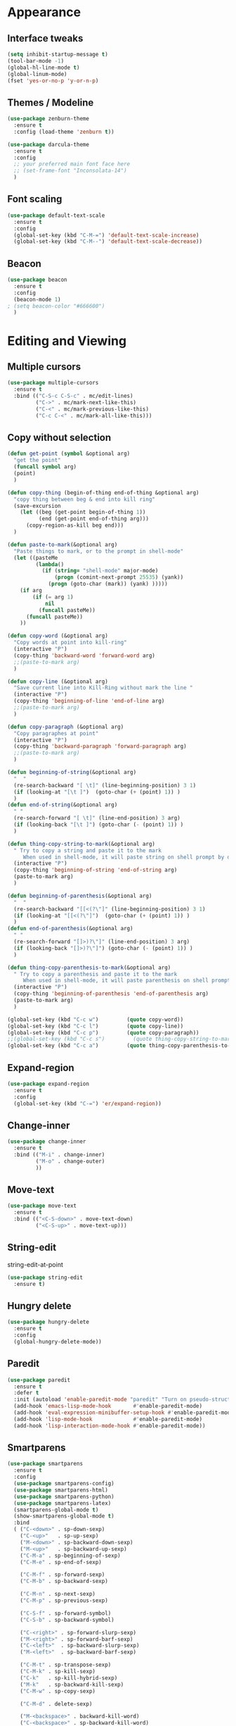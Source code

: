 #+STARTUP: overview

* Appearance
** Interface tweaks
#+BEGIN_SRC emacs-lisp
  (setq inhibit-startup-message t)
  (tool-bar-mode -1)
  (global-hl-line-mode t)
  (global-linum-mode)
  (fset 'yes-or-no-p 'y-or-n-p)
#+END_SRC

#+RESULTS:
: y-or-n-p

** Themes / Modeline
#+BEGIN_SRC emacs-lisp
  (use-package zenburn-theme
    :ensure t
    :config (load-theme 'zenburn t))

  (use-package darcula-theme
    :ensure t
    :config
    ;; your preferred main font face here
    ;; (set-frame-font "Inconsolata-14")
    )
#+END_SRC

#+RESULTS:

** Font scaling
#+BEGIN_SRC emacs-lisp
  (use-package default-text-scale
    :ensure t
    :config
    (global-set-key (kbd "C-M-=") 'default-text-scale-increase)
    (global-set-key (kbd "C-M--") 'default-text-scale-decrease))
#+END_SRC

#+RESULTS:
: t

** Beacon
#+BEGIN_SRC emacs-lisp
  (use-package beacon
    :ensure t
    :config
    (beacon-mode 1)
  ; (setq beacon-color "#666600")
    )
#+END_SRC

#+RESULTS:
: t

* Editing and Viewing
** Multiple cursors
#+BEGIN_SRC emacs-lisp
  (use-package multiple-cursors
    :ensure t
    :bind (("C-S-c C-S-c" . mc/edit-lines)
           ("C->" . mc/mark-next-like-this)
           ("C-<" . mc/mark-previous-like-this)
           ("C-c C-<" . mc/mark-all-like-this)))

#+END_SRC

#+RESULTS:
: mc/mark-all-like-this

** Copy without selection
#+BEGIN_SRC emacs-lisp
  (defun get-point (symbol &optional arg)
    "get the point"
    (funcall symbol arg)
    (point)
    )

  (defun copy-thing (begin-of-thing end-of-thing &optional arg)
    "copy thing between beg & end into kill ring"
    (save-excursion
      (let ((beg (get-point begin-of-thing 1))
            (end (get-point end-of-thing arg)))
        (copy-region-as-kill beg end)))
    )

  (defun paste-to-mark(&optional arg)
    "Paste things to mark, or to the prompt in shell-mode"
    (let ((pasteMe 
           (lambda()
             (if (string= "shell-mode" major-mode)
                 (progn (comint-next-prompt 25535) (yank))
               (progn (goto-char (mark)) (yank) )))))
      (if arg
          (if (= arg 1)
              nil
            (funcall pasteMe))
        (funcall pasteMe))
      ))

  (defun copy-word (&optional arg)
    "Copy words at point into kill-ring"
    (interactive "P")
    (copy-thing 'backward-word 'forward-word arg)
    ;;(paste-to-mark arg)
    )

  (defun copy-line (&optional arg)
    "Save current line into Kill-Ring without mark the line "
    (interactive "P")
    (copy-thing 'beginning-of-line 'end-of-line arg)
    ;;(paste-to-mark arg)
    )

  (defun copy-paragraph (&optional arg)
    "Copy paragraphes at point"
    (interactive "P")
    (copy-thing 'backward-paragraph 'forward-paragraph arg)
    ;;(paste-to-mark arg)
    )

  (defun beginning-of-string(&optional arg)
    "  "
    (re-search-backward "[ \t]" (line-beginning-position) 3 1)
    (if (looking-at "[\t ]")  (goto-char (+ (point) 1)) )
    )
  (defun end-of-string(&optional arg)
    " "
    (re-search-forward "[ \t]" (line-end-position) 3 arg)
    (if (looking-back "[\t ]") (goto-char (- (point) 1)) )
    )

  (defun thing-copy-string-to-mark(&optional arg)
    " Try to copy a string and paste it to the mark
       When used in shell-mode, it will paste string on shell prompt by default "
    (interactive "P")
    (copy-thing 'beginning-of-string 'end-of-string arg)
    (paste-to-mark arg)
    )

  (defun beginning-of-parenthesis(&optional arg)
    "  "
    (re-search-backward "[[<(?\"]" (line-beginning-position) 3 1)
    (if (looking-at "[[<(?\"]")  (goto-char (+ (point) 1)) )
    )
  (defun end-of-parenthesis(&optional arg)
    " "
    (re-search-forward "[]>)?\"]" (line-end-position) 3 arg)
    (if (looking-back "[]>)?\"]") (goto-char (- (point) 1)) )
    )

  (defun thing-copy-parenthesis-to-mark(&optional arg)
    " Try to copy a parenthesis and paste it to the mark
       When used in shell-mode, it will paste parenthesis on shell prompt by default "
    (interactive "P")
    (copy-thing 'beginning-of-parenthesis 'end-of-parenthesis arg)
    (paste-to-mark arg)
    )

  (global-set-key (kbd "C-c w")         (quote copy-word))
  (global-set-key (kbd "C-c l")         (quote copy-line))
  (global-set-key (kbd "C-c p")         (quote copy-paragraph))
  ;;(global-set-key (kbd "C-c s")         (quote thing-copy-string-to-mark))
  (global-set-key (kbd "C-c a")         (quote thing-copy-parenthesis-to-mark))
#+END_SRC

#+RESULTS:
: thing-copy-parenthesis-to-mark

** Expand-region
#+BEGIN_SRC emacs-lisp
  (use-package expand-region
    :ensure t
    :config 
    (global-set-key (kbd "C-=") 'er/expand-region))
#+END_SRC

#+RESULTS:
: t

** Change-inner
#+BEGIN_SRC emacs-lisp
  (use-package change-inner
    :ensure t
    :bind (("M-i" . change-inner)
           ("M-o" . change-outer)
           ))
#+END_SRC

#+RESULTS:
: change-outer

** Move-text
#+BEGIN_SRC emacs-lisp
  (use-package move-text
    :ensure t
    :bind (("<C-S-down>" . move-text-down)
           ("<C-S-up>" . move-text-up)))
#+END_SRC

#+RESULTS:
: move-text-up

** String-edit
string-edit-at-point
#+BEGIN_SRC emacs-lisp
  (use-package string-edit
    :ensure t)
#+END_SRC

#+RESULTS:

** Hungry delete
#+BEGIN_SRC emacs-lisp
  (use-package hungry-delete
    :ensure t
    :config
    (global-hungry-delete-mode))
#+END_SRC

#+RESULTS:
: t

** Paredit
#+BEGIN_SRC emacs-lisp
  (use-package paredit
    :ensure t
    :defer t
    :init (autoload 'enable-paredit-mode "paredit" "Turn on pseudo-structural editing of Lisp code." t)
    (add-hook 'emacs-lisp-mode-hook       #'enable-paredit-mode)
    (add-hook 'eval-expression-minibuffer-setup-hook #'enable-paredit-mode)
    (add-hook 'lisp-mode-hook             #'enable-paredit-mode)
    (add-hook 'lisp-interaction-mode-hook #'enable-paredit-mode))
#+END_SRC

#+RESULTS:
| enable-paredit-mode |

** Smartparens
#+BEGIN_SRC emacs-lisp
  (use-package smartparens
    :ensure t
    :config
    (use-package smartparens-config)
    (use-package smartparens-html)
    (use-package smartparens-python)
    (use-package smartparens-latex)
    (smartparens-global-mode t)
    (show-smartparens-global-mode t)
    :bind
    ( ("C-<down>" . sp-down-sexp)
      ("C-<up>"   . sp-up-sexp)
      ("M-<down>" . sp-backward-down-sexp)
      ("M-<up>"   . sp-backward-up-sexp)
      ("C-M-a" . sp-beginning-of-sexp)
      ("C-M-e" . sp-end-of-sexp)

      ("C-M-f" . sp-forward-sexp)
      ("C-M-b" . sp-backward-sexp)

      ("C-M-n" . sp-next-sexp)
      ("C-M-p" . sp-previous-sexp)

      ("C-S-f" . sp-forward-symbol)
      ("C-S-b" . sp-backward-symbol)

      ("C-<right>" . sp-forward-slurp-sexp)
      ("M-<right>" . sp-forward-barf-sexp)
      ("C-<left>"  . sp-backward-slurp-sexp)
      ("M-<left>"  . sp-backward-barf-sexp)

      ("C-M-t" . sp-transpose-sexp)
      ("C-M-k" . sp-kill-sexp)
      ("C-k"   . sp-kill-hybrid-sexp)
      ("M-k"   . sp-backward-kill-sexp)
      ("C-M-w" . sp-copy-sexp)

      ("C-M-d" . delete-sexp)

      ("M-<backspace>" . backward-kill-word)
      ("C-<backspace>" . sp-backward-kill-word)
      ([remap sp-backward-kill-word] . backward-kill-word)

      ("M-[" . sp-backward-unwrap-sexp)
      ("M-]" . sp-unwrap-sexp)

      ("C-x C-t" . sp-transpose-hybrid-sexp)

      ("C-c ("  . wrap-with-parens)
      ("C-c ["  . wrap-with-brackets)
      ("C-c {"  . wrap-with-braces)
      ("C-c '"  . wrap-with-single-quotes)
      ("C-c \"" . wrap-with-double-quotes)
      ("C-c _"  . wrap-with-underscores)
      ("C-c `"  . wrap-with-back-quotes)
      ))
#+END_SRC

#+RESULTS:
: wrap-with-back-quotes

** Undo tree
#+BEGIN_SRC emacs-lisp
  (use-package undo-tree
    :ensure t
    :init
    (global-undo-tree-mode))
#+END_SRC

#+RESULTS:

** IEdit and narrow / Widen dwim
#+BEGIN_SRC emacs-lisp
  ; mark and edit all copies of the marked region simultaniously. 
  (use-package iedit
    :ensure t)

  ; if you're windened, narrow to the region, if you're narrowed, widen
  ; bound to C-x n
  (defun narrow-or-widen-dwim (p)
    "If the buffer is narrowed, it widens. Otherwise, it narrows intelligently.
  Intelligently means: region, org-src-block, org-subtree, or defun,
  whichever applies first.
  Narrowing to org-src-block actually calls `org-edit-src-code'.

  With prefix P, don't widen, just narrow even if buffer is already
  narrowed."
    (interactive "P")
    (declare (interactive-only))
    (cond ((and (buffer-narrowed-p) (not p)) (widen))
          ((region-active-p)
           (narrow-to-region (region-beginning) (region-end)))
          ((derived-mode-p 'org-mode)
           ;; `org-edit-src-code' is not a real narrowing command.
           ;; Remove this first conditional if you don't want it.
           (cond ((ignore-errors (org-edit-src-code))
                  (delete-other-windows))
                 ((org-at-block-p)
                  (org-narrow-to-block))
                 (t (org-narrow-to-subtree))))
          (t (narrow-to-defun))))

  ;; (define-key endless/toggle-map "n" #'narrow-or-widen-dwim)
  ;; This line actually replaces Emacs' entire narrowing keymap, that's
  ;; how much I like this command. Only copy it if that's what you want.
  (define-key ctl-x-map "n" #'narrow-or-widen-dwim)
#+END_SRC

#+RESULTS:
: narrow-or-widen-dwim

** Origami folding
#+BEGIN_SRC emacs-lisp
  (use-package origami
    :ensure t)
#+END_SRC

#+RESULTS:

* Movement and Navigation
** Move more quickly
#+BEGIN_SRC emacs-lisp
  (global-set-key (kbd "C-S-n") (lambda () (interactive) (ignore-errors (next-line 5))))
  (global-set-key (kbd "C-S-p") (lambda () (interactive)  (ignore-errors (previous-line 5))))
  (global-set-key (kbd "C-S-f") (lambda () (interactive)  (ignore-errors (forward-char 5))))
  (global-set-key (kbd "C-S-b") (lambda () (interactive)  (ignore-errors (backward-char 5))))
#+END_SRC

#+RESULTS:
| lambda | nil | (interactive) | (ignore-errors (backward-char 5)) |

** Mwim
Move Where I mean
#+BEGIN_SRC emacs-lisp
  (use-package mwim
    :ensure t
    :defer nil
    :init
    (global-set-key (kbd "C-a") 'mwim-beginning-of-line-or-code)
    (global-set-key (kbd "C-e") 'mwim-end-of-line-or-code))
#+END_SRC

#+RESULTS:
: mwim-end-of-line-or-code

** Avy
#+BEGIN_SRC emacs-lisp
  (use-package avy
    :ensure t
    :bind ("M-s" . avy-goto-word-1)) ;; changed from char as per jcs
#+END_SRC

#+RESULTS:
: avy-goto-word-1

** Keychord / Jump-char
#+BEGIN_SRC emacs-lisp
  (use-package key-chord
    :ensure t
    :defer nil
    :config (key-chord-mode 1))

  (use-package jump-char
    :ensure t
    :after (key-chord)
    :commands (jump-char-forward jump-char-backward)
    :init
    ;; (key-chord-define-global "fk" 'jump-char-forward)
    ;; (key-chord-define-global "fj" 'jump-char-backward)
    (global-set-key (kbd "M-m") 'jump-char-forward)
    (global-set-key (kbd "M-M") 'jump-char-backward))
#+END_SRC

#+RESULTS:
: jump-char-backward

** Swiper / Ivy / Counsel
#+BEGIN_SRC emacs-lisp
  (use-package counsel
    :ensure t
    :bind
    (("M-y" . counsel-yank-pop)
     :map ivy-minibuffer-map
     ("M-y" . ivy-next-line)))

  (use-package ivy
    :ensure t
    :diminish (ivy-mode)
    :bind (("C-x b" . ivy-switch-buffer))
    :config
    (ivy-mode 1)
    (setq ivy-use-virtual-buffers t)
    (setq ivy-count-format "%d/%d ")
    (setq ivy-display-style 'fancy))

  (use-package swiper
    :ensure t
    :bind (("C-s" . swiper)
           ("C-r" . swiper)
           ("C-c C-r" . ivy-resume)
           ("M-x" . counsel-M-x)
           ("C-x C-f" . counsel-find-file))
    :config
    (progn
      (ivy-mode 1)
      (setq ivy-use-virtual-buffers t)
      (setq ivy-display-style 'fancy)
      (define-key read-expression-map (kbd "C-r") 'counsel-expression-history)
      ))
#+END_SRC

#+RESULTS:
: counsel-find-file

** Visual-regexp and visual-regexp-steroids
#+BEGIN_SRC emacs-lisp
  (use-package visual-regexp
    :ensure t
    :defer nil)

  (use-package visual-regexp-steroids
    :ensure t
    :defer nil
    :config (define-key global-map (kbd "C-c r") 'vr/replace)
    (define-key global-map (kbd "C-c q") 'vr/query-replace)
    (define-key global-map (kbd "C-c m") 'vr/mc-mark)
    (define-key esc-map (kbd "C-r") 'vr/isearch-backward)
    (define-key esc-map (kbd "C-s") 'vr/isearch-forward))
#+END_SRC

#+RESULTS:
: t

** Smart-forward
#+BEGIN_SRC emacs-lisp
  (use-package smart-forward
    :ensure t
    :bind (("M-<up>" . smart-up)
           ("M-<down>" . smart-down)
           ("M-<left>" . smart-backward)
           ("M-<right>" . smart-forward)
           ))
#+END_SRC

#+RESULTS:
: smart-forward

** Ido-imenu-push-mark
#+BEGIN_SRC emacs-lisp
  (defun ido-imenu ()
    "Update the imenu index and then use ido to select a symbol to navigate to.
  Symbols matching the text at point are put first in the completion list."
    (interactive)
    (imenu--make-index-alist)
    (let ((name-and-pos '())
          (symbol-names '()))
      (flet ((addsymbols (symbol-list)
                         (when (listp symbol-list)
                           (dolist (symbol symbol-list)
                             (let ((name nil) (position nil))
                               (cond
                                ((and (listp symbol) (imenu--subalist-p symbol))
                                 (addsymbols symbol))

                                ((listp symbol)
                                 (setq name (car symbol))
                                 (setq position (cdr symbol)))

                                ((stringp symbol)
                                 (setq name symbol)
                                 (setq position (get-text-property 1 'org-imenu-marker symbol))))

                               (unless (or (null position) (null name))
                                 (add-to-list 'symbol-names name)
                                 (add-to-list 'name-and-pos (cons name position))))))))
        (addsymbols imenu--index-alist))
      ;; If there are matching symbols at point, put them at the beginning of `symbol-names'.
      (let ((symbol-at-point (thing-at-point 'symbol)))
        (when symbol-at-point
          (let* ((regexp (concat (regexp-quote symbol-at-point) "$"))
                 (matching-symbols (delq nil (mapcar (lambda (symbol)
                                                       (if (string-match regexp symbol) symbol))
                                                     symbol-names))))
            (when matching-symbols
              (sort matching-symbols (lambda (a b) (> (length a) (length b))))
              (mapc (lambda (symbol) (setq symbol-names (cons symbol (delete symbol symbol-names))))
                    matching-symbols)))))
      (let* ((selected-symbol (ido-completing-read "Symbol? " symbol-names))
             (position (cdr (assoc selected-symbol name-and-pos))))
        (goto-char position))))

  ;; Push mark when using ido-imenu

  (defvar push-mark-before-goto-char nil)

  (defadvice goto-char (before push-mark-first activate)
    (when push-mark-before-goto-char
      (push-mark)))

  (defun ido-imenu-push-mark ()
    (interactive)
    (let ((push-mark-before-goto-char t))
      (ido-imenu)))

  (global-set-key (kbd "C-x C-i") 'ido-imenu-push-mark)
#+END_SRC

#+RESULTS:
: ido-imenu-push-mark

** Dumb jump
#+BEGIN_SRC emacs-lisp
  (use-package dumb-jump
    :bind (("M-g o" . dumb-jump-go-other-window)
           ("M-g j" . dumb-jump-go)
           ("M-g x" . dumb-jump-go-prefer-external)
           ("M-g z" . dumb-jump-go-prefer-external-other-window))
    :config 
    ;; (setq dumb-jump-selector 'ivy) ;; (setq dumb-jump-selector 'helm)
    :init
    (dumb-jump-mode)
    :ensure
    )
#+END_SRC

#+RESULTS:
: dumb-jump-go-prefer-external-other-window

** Back button
#+BEGIN_SRC emacs-lisp
  (use-package back-button
    :ensure t
    :config (back-button-mode 1)
    )
#+END_SRC

#+RESULTS:
: t

** Ace windows
#+BEGIN_SRC emacs-lisp
  (use-package ace-window
    :ensure t
    :init
    (progn
      (setq aw-scope 'frame)
      (global-set-key (kbd "C-x O") 'other-frame)
      (global-set-key [remap other-window] 'ace-window)
      (custom-set-faces
       '(aw-leading-char-face
         ((t (:inherit ace-jump-face-foreground :height 3.0))))) 
      ))
#+END_SRC

#+RESULTS:

** Framemove
#+BEGIN_SRC emacs-lisp
  (use-package framemove
    :ensure t
    :config
    (framemove-default-keybindings)
    )
#+END_SRC

#+RESULTS:
: t

** IBuffer
#+BEGIN_SRC emacs-lisp
  (global-set-key (kbd "C-x C-b") 'ibuffer)
  (setq ibuffer-saved-filter-groups
        (quote (("default"
                 ("dired" (mode . dired-mode))
                 ("org" (name . "^.*org$"))
                 
                 ("web" (or (mode . web-mode) (mode . js2-mode)))
                 ("shell" (or (mode . eshell-mode) (mode . shell-mode)))
                 ("programming" (or
                                 (mode . python-mode)
                                 (mode . c++-mode)))
                 ("emacs" (or
                           (name . "^\\*scratch\\*$")
                           (name . "^\\*Messages\\*$")))
                 ))))
  (add-hook 'ibuffer-mode-hook
            (lambda ()
              (ibuffer-auto-mode 1)
              (ibuffer-switch-to-saved-filter-groups "default")))

  ;; don't show these
                                          ;(add-to-list 'ibuffer-never-show-predicates "zowie")
  ;; Don't show filter groups if there are no buffers in that group
  (setq ibuffer-show-empty-filter-groups nil)

  ;; Don't ask for confirmation to delete marked buffers
  (setq ibuffer-expert t)

#+END_SRC

#+RESULTS:
: t

** Projectile
#+BEGIN_SRC emacs-lisp
  (use-package projectile
    :ensure t
    :config
    (projectile-global-mode)
    (setq projectile-completion-system 'ivy))

  (use-package counsel-projectile
    :ensure t
    :config
  ;(counsel-projectile-on)
    )
#+END_SRC

#+RESULTS:

** Treemacs
#+BEGIN_SRC emacs-lisp
  (use-package treemacs
    :ensure t
    :defer t
    :config
    (progn
      (setq treemacs-follow-after-init          t
            treemacs-width                      35
            treemacs-indentation                2
            treemacs-git-integration            t
            treemacs-collapse-dirs              3
            treemacs-silent-refresh             nil
            treemacs-change-root-without-asking nil
            treemacs-sorting                    'alphabetic-desc
            treemacs-show-hidden-files          t
            treemacs-never-persist              nil
            treemacs-is-never-other-window      nil
            treemacs-goto-tag-strategy          'refetch-index)
      (treemacs-follow-mode t)
      (treemacs-filewatch-mode t))
    :bind
    (:map global-map
          ([f8]        . treemacs-toggle)
          ([f9]        . treemacs-projectile-toggle)
          ("<C-M-tab>" . treemacs-toggle)
          ("M-0"       . treemacs-select-window)
          ("C-c 1"     . treemacs-delete-other-windows)
          ))
  (use-package treemacs-projectile
    :defer t
    :ensure t
    :config
    (setq treemacs-header-function #'treemacs-projectile-create-header)
    )
#+END_SRC

#+RESULTS:
* Shortcuts
** Recent files
#+BEGIN_SRC emacs-lisp
  (recentf-mode 1)
  (setq recentf-max-menu-items 25)
  (global-set-key "\C-x\ \C-r" 'recentf-open-files)
#+END_SRC

#+RESULTS:
: recentf-open-files

** Personal keymap
#+BEGIN_SRC emacs-lisp
  ;; unset C- and M- digit keys
  (dotimes (n 10)
    (global-unset-key (kbd (format "C-%d" n)))
    (global-unset-key (kbd (format "M-%d" n)))
    )

  (defun org-agenda-show-agenda-and-todo (&optional arg)
    (interactive "P")
    (org-agenda arg "c")
    (org-agenda-fortnight-view))

  (defun z/swap-windows ()
    ""
    (interactive)
    (ace-swap-window)
    (aw-flip-window)
    )

  ;; set up my own map
  (define-prefix-command 'z-map)
  (global-set-key (kbd "C-1") 'z-map)

  (define-key z-map (kbd "1") 'org-global-cycle)
  (define-key z-map (kbd "a") 'org-agenda-show-agenda-and-todo)
  (define-key z-map (kbd "g") 'counsel-ag)

  (define-key z-map (kbd "s") 'flyspell-correct-word-before-point)
  (define-key z-map (kbd "i") (lambda () (interactive) (find-file "~/org/i.org")))
  (define-key z-map (kbd "f") 'origami-toggle-node)
  (define-key z-map (kbd "w") 'z/swap-windows)

  (global-set-key (kbd "\e\ei")
                  (lambda () (interactive) (find-file "~/org/i.org")))

  (global-set-key (kbd "\e\el")
                  (lambda () (interactive) (find-file "~/org/links.org")))

  (global-set-key (kbd "\e\ec")
                  (lambda () (interactive) (find-file "~/.emacs.d/myinit.org")))
#+END_SRC

#+RESULTS:
| lambda | nil | (interactive) | (find-file ~/.emacs.d/myinit.org) |

* Code completion and Templates
** Autocomplete
#+BEGIN_SRC emacs-lisp
  (use-package auto-complete
    :ensure t
    :init
    (progn
      ;; (ac-config-default)
      (global-auto-complete-mode t)
      ))
#+END_SRC

#+RESULTS:

** Yasnippet
#+BEGIN_SRC emacs-lisp
  (use-package yasnippet
    :ensure t
    :init
    (yas-global-mode 1))
#+END_SRC

#+RESULTS:

* Programming
** Flycheck
#+BEGIN_SRC emacs-lisp
  (use-package flycheck
    :ensure t
    :init
    (global-flycheck-mode t))
#+END_SRC

#+RESULTS:

** Emmet mode
#+BEGIN_SRC emacs-lisp
  (use-package emmet-mode
    :ensure t
    :config
    ;; (add-hook 'sgml-mode-hook 'emmet-mode) ;; Auto-start on any markup modes
    ;; (add-hook 'web-mode-hook 'emmet-mode) ;; Auto-start on any markup modes
    ;; (add-hook 'css-mode-hook  'emmet-mode) ;; enable Emmet's css abbreviation.
    )
#+END_SRC

#+RESULTS:

** Javascript
#+BEGIN_SRC emacs-lisp
  (use-package js2-mode
    :ensure t
    ;; :ensure ac-js2
    :init
    (progn
      (add-hook 'js-mode-hook 'js2-minor-mode)
      ;; (add-hook 'js2-mode-hook 'ac-js2-mode)
      ))

  (use-package js2-refactor
    :ensure t
    :config 
    (progn
      (js2r-add-keybindings-with-prefix "C-c C-m")
      ;; eg. extract function with `C-c C-m ef`.
      (add-hook 'js2-mode-hook #'js2-refactor-mode)))

  (use-package tern
    :ensure tern
    :ensure tern-auto-complete
    :config
    (progn
      (add-hook 'js-mode-hook (lambda () (tern-mode t)))
      (add-hook 'js2-mode-hook (lambda () (tern-mode t)))
      (add-to-list 'auto-mode-alist '("\\.js\\'" . js2-mode))
      (tern-ac-setup)
      (setenv "PATH" (concat (getenv "PATH") ":/Users/g.mileastrap/.nvm/versions/node/v10.18.0/bin"))
      (setq exec-path (append exec-path '("/Users/g.mileastrap/.nvm/versions/node/v10.18.0/bin")))
      ))

  ;;(use-package jade
  ;;:ensure t
  ;;)

  (use-package nodejs-repl
    :ensure t
    :init (add-hook 'js-mode-hook
            (lambda ()
              (define-key js-mode-map (kbd "C-x C-e") 'nodejs-repl-send-last-sexp)
              (define-key js-mode-map (kbd "C-c C-r") 'nodejs-repl-send-region)
              (define-key js-mode-map (kbd "C-c C-l") 'nodejs-repl-load-file)
              (define-key js-mode-map (kbd "C-c C-z") 'nodejs-repl-switch-to-repl))))

#+END_SRC

#+RESULTS:
| (lambda nil (define-key js-mode-map (kbd C-x C-e) (quote nodejs-repl-send-last-sexp)) (define-key js-mode-map (kbd C-c C-r) (quote nodejs-repl-send-region)) (define-key js-mode-map (kbd C-c C-l) (quote nodejs-repl-load-file)) (define-key js-mode-map (kbd C-c C-z) (quote nodejs-repl-switch-to-repl))) | (lambda nil (tern-mode t)) | er/add-js-mode-expansions | js2-minor-mode |

** Python
#+BEGIN_SRC emacs-lisp
  (setq py-python-command "python3")
  (setq python-shell-interpreter "python3")

  (use-package jedi
    :ensure t
    :init
    (add-hook 'python-mode-hook 'jedi:setup)
    (add-hook 'python-mode-hook 'jedi:ac-setup))


  (use-package elpy
    :ensure t
    :config 
    (elpy-enable))

  (use-package virtualenvwrapper
    :ensure t
    :config
    (venv-initialize-interactive-shells)
;;    (venv-initialize-eshell)
)
#+END_SRC

#+RESULTS:
: t

** C++
#+BEGIN_SRC emacs-lisp
  (use-package ggtags
    :ensure t
    :config 
    (add-hook 'c-mode-common-hook
              (lambda ()
                (when (derived-mode-p 'c-mode 'c++-mode 'java-mode)
                  (ggtags-mode 1))))
    )
#+END_SRC

#+RESULTS:
: t

** Haskell 
#+BEGIN_SRC emacs-lisp
  (use-package haskell-mode
    :ensure t
    :config
    (require 'haskell-interactive-mode)
    (require 'haskell-process)
    (add-hook 'haskell-mode-hook 'interactive-haskell-mode)
    )

  (use-package dante
    :ensure t
    :after haskell-mode
    :commands 'dante-mode
    :init
    (add-hook 'haskell-mode-hook 'dante-mode)
    (add-hook 'haskell-mode-hook 'flycheck-mode))

  (add-hook 'dante-mode-hook
            '(lambda () (flycheck-add-next-checker 'haskell-dante
                                                   '(warning . haskell-hlint))))
#+END_SRC

#+RESULTS:
| lambda | nil | (flycheck-add-next-checker (quote haskell-dante) (quote (warning . haskell-hlint))) |

** Cider
#+BEGIN_SRC emacs-lisp
  (use-package cider
    :ensure t 
    :config
  ; this is to make cider-jack-in-cljs work
    (setq cider-cljs-lein-repl
          "(do (require 'figwheel-sidecar.repl-api)
             (figwheel-sidecar.repl-api/start-figwheel!)
             (figwheel-sidecar.repl-api/cljs-repl))")
    )

  (use-package ac-cider
    :ensure t
    :config
    (add-hook 'cider-mode-hook 'ac-flyspell-workaround)
    (add-hook 'cider-mode-hook 'ac-cider-setup)
    (add-hook 'cider-repl-mode-hook 'ac-cider-setup)
    (eval-after-load "auto-complete"
      '(progn
         (add-to-list 'ac-modes 'cider-mode)
         (add-to-list 'ac-modes 'cider-repl-mode)))
    )
#+END_SRC

#+RESULTS:
: t

** TODO Mark-down mode
#+BEGIN_SRC emacs-lisp
  (use-package markdown-mode
    :ensure t
    :commands (markdown-mode gfm-mode)
    :mode (("README\\.md\\'" . gfm-mode)
           ("\\.md\\'" . markdown-mode)
           ("\\.markdown\\'" . markdown-mode))
    :init (setq markdown-command "multimarkdown"))
#+END_SRC

#+RESULTS:

* Org mode
** Org
#+BEGIN_SRC emacs-lisp
  (setenv "BROWSER" "chromium-browser")

  (setq package-check-signature nil)
  (use-package org-gcal
    :ensure t
    :config
    (setq org-gcal-client-id "779021698967-vf8mobq6esipd1nnbalrsqv5iirm5qea.apps.googleusercontent.com"
          org-gcal-client-secret "UUg5XjR9XJFBwxmLQ7PVu-zX"
          org-gcal-file-alist '(("dupilo.mileas@gmail.com" .  "~/Dropbox/dupilo.mileas@gmail.com/gcal.org"))))
  (add-hook 'org-agenda-mode-hook (lambda () (org-gcal-sync) ))
  (add-hook 'org-capture-after-finalize-hook (lambda () (org-gcal-sync) ))

  (use-package org-bullets
    :ensure t
    :config
    (add-hook 'org-mode-hook (lambda () (org-bullets-mode 1))))

  (custom-set-variables
   '(org-directory "~/org")
   '(org-default-notes-file (concat org-directory "~/org/notes.org"))
   '(org-export-html-postamble nil)
   '(org-hide-leading-stars t)
   '(org-startup-folded (quote overview))
   '(org-startup-indented t)
   '(org-log-into-drawer t)
   '(org-modules
     (quote
      (org-bbdb org-bibtex org-docview org-gnus org-habit org-info org-irc org-mhe org-rmail org-w3m)))
   )

  (setq org-file-apps
        (append '(
                  ("\\.pdf\\'" . "evince %s")
                  ) org-file-apps ))

  (global-set-key "\C-ca" 'org-agenda)

  (setq org-agenda-custom-commands
        '(("c" "Simple agenda view"
           ((agenda "")
            (alltodo "")))))

  (use-package org-ac
    :ensure t
    :init (progn
            (require 'org-ac)
            (org-ac/config-default)
            ))

  (global-set-key (kbd "C-c c") 'org-capture)
  (global-set-key (kbd "<f7>") 'org-id-get-create)

  (defun my/copy-id-to-clipboard() "Copy the ID property value to killring,
  if no ID is there then create a new unique ID. 
  This function works only in org-mode buffers.
 
  The purpose of this function is to easily construct id:-links to 
  org-mode items. If its assigned to a key it saves you marking the
  text and copying to the killring."
         (interactive)
         (when (eq major-mode 'org-mode) ; do this only in org-mode buffers
           (setq mytmpid (funcall 'org-id-get-create))
           (kill-new mytmpid)
           (message "Copied %s to killring (clipboard)" mytmpid)
           ))

  (global-set-key (kbd "<f6>") 'my/copy-id-to-clipboard)

  (setq org-agenda-files (list "~/Dropbox/dupilo.mileas@gmail.com/gcal.org"
                               "~/org/i.org"))
  (setq org-capture-templates
        '(("a" "Appointment" entry (file  "~/Dropbox/dupilo.mileas@gmail.com/gcal.org" )
           "* %?\n\n%^T\n\n:PROPERTIES:\n\n:END:\n\n")
          ("l" "Link" entry (file+headline "~/org/links.org" "Links")
           "* %? %^L %^g \n%T" :prepend t)
          ("b" "Blog idea" entry (file+headline "~/org/i.org" "Blog Topics:")
           "* %?\n%T" :prepend t)
          ("t" "To Do Item" entry (file+headline "~/org/i.org" "To Do")
           "* TODO %?\n%u" :prepend t)
          ("m" "Mail To Do" entry (file+headline "~/org/i.org" "To Do")
           "* TODO %a\n %?" :prepend t)
          ("n" "Note" entry (file+headline "~/org/i.org" "Note space")
           "* %?\n%u" :prepend t)
          ))

  (defadvice org-capture-finalize 
      (after delete-capture-frame activate)  
    "Advise capture-finalize to close the frame"  
    (if (equal "capture" (frame-parameter nil 'name))  
        (delete-frame)))

  (defadvice org-capture-destroy 
      (after delete-capture-frame activate)  
    "Advise capture-destroy to close the frame"  
    (if (equal "capture" (frame-parameter nil 'name))  
        (delete-frame)))  

  (use-package noflet
    :ensure t )

  (defun make-capture-frame ()
    "Create a new frame and run org-capture."
    (interactive)
    (make-frame '((name . "capture")))
    (select-frame-by-name "capture")
    (delete-other-windows)
    (noflet ((switch-to-buffer-other-window (buf) (switch-to-buffer buf)))
      (org-capture)))

  (add-hook 'org-mode-hook 'turn-on-flyspell)
  (add-hook 'org-mode-hook 'turn-on-auto-fill)
#+END_SRC

#+RESULTS:
| turn-on-auto-fill | turn-on-flyspell | (lambda nil (org-bullets-mode 1)) | er/add-org-mode-expansions | #[nil \300\301\302\303\304$\207 [org-add-hook change-major-mode-hook org-show-block-all append local] 5] | #[nil \300\301\302\303\304$\207 [org-add-hook change-major-mode-hook org-babel-show-result-all append local] 5] | org-babel-result-hide-spec | org-babel-hide-all-hashes | org-ac/setup-current-buffer |

** TODO Org-babel
#+BEGIN_SRC emacs-lisp
  (org-babel-do-load-languages
   'org-babel-load-languages
   '((python . t)
     (emacs-lisp . t)
     (C . t)
     (js . t)
     (ditaa . t)
     (dot . t)
     (org . t)
     (latex . t )
     ))
#+END_SRC

#+RESULTS:

* Shell
** Better shell
#+BEGIN_SRC emacs-lisp
  (use-package better-shell
    :ensure t
    :bind (("C-'" . better-shell-shell)
           ("C-;" . better-shell-remote-open)))
#+END_SRC

#+RESULTS:
: better-shell-remote-open

** Eshell stuff
#+BEGIN_SRC emacs-lisp
  ;; (use-package shell-switcher
  ;;   :ensure t
  ;;   :config 
  ;;   (setq shell-switcher-mode t)
  ;;   :bind (("C-'" . shell-switcher-switch-buffer)
  ;;          ("C-x 4 '" . shell-switcher-switch-buffer-other-window)
  ;;          ("C-M-'" . shell-switcher-new-shell)))

  ;; ;; Visual commands
  ;; (setq eshell-visual-commands '("vi" "screen" "top" "less" "more" "lynx"
  ;;                                "ncftp" "pine" "tin" "trn" "elm" "vim"
  ;;                                "nmtui" "alsamixer" "htop" "el" "elinks"
  ;;                                ))
  ;; (setq eshell-visual-subcommands '(("git" "log" "diff" "show")))
  ;; (setq eshell-list-files-after-cd t)
  ;; (defun eshell-clear-buffer ()
  ;;   "Clear terminal"
  ;;   (interactive)
  ;;   (let ((inhibit-read-only t))
  ;;     (erase-buffer)
  ;;     (eshell-send-input)))
  ;; (add-hook 'eshell-mode-hook
  ;;           '(lambda()
  ;;              (local-set-key (kbd "C-l") 'eshell-clear-buffer)))

  ;; (defun eshell/magit ()
  ;;   "Function to open magit-status for the current directory"
  ;;   (interactive)
  ;;   (magit-status default-directory)
  ;;   nil)

  ;; ;; smart display stuff
  ;; (require 'eshell)
  ;; (require 'em-smart)
  ;; (setq eshell-where-to-jump 'begin)
  ;; (setq eshell-review-quick-commands nil)
  ;; (setq eshell-smart-space-goes-to-end t)

  ;; (add-hook 'eshell-mode-hook
  ;;           (lambda ()
  ;;             (eshell-smart-initialize)))
  ;; ;; eshell here
  ;; (defun eshell-here ()
  ;;   "Opens up a new shell in the directory associated with the
  ;; current buffer's file. The eshell is renamed to match that
  ;; directory to make multiple eshell windows easier."
  ;;   (interactive)
  ;;   (let* ((parent (if (buffer-file-name)
  ;;                      (file-name-directory (buffer-file-name))
  ;;                    default-directory))
  ;;          (height (/ (window-total-height) 3))
  ;;          (name   (car (last (split-string parent "/" t)))))
  ;;     (split-window-vertically (- height))
  ;;     (other-window 1)
  ;;     (eshell "new")
  ;;     (rename-buffer (concat "*eshell: " name "*"))

  ;;     (insert (concat "ls"))
  ;;     (eshell-send-input)))

  ;; (global-set-key (kbd "C-!") 'eshell-here)
#+END_SRC

#+RESULTS:
: eshell-here

Eshell prompt

#+BEGIN_SRC emacs-lisp
  ;; (defcustom dotemacs-eshell/prompt-git-info
  ;;   t
  ;;   "Turns on additional git information in the prompt."
  ;;   :group 'dotemacs-eshell
  ;;   :type 'boolean)

  ;; ;; (epe-colorize-with-face "abc" 'font-lock-comment-face)
  ;; (defmacro epe-colorize-with-face (str face)
  ;;   `(propertize ,str 'face ,face))

  ;; (defface epe-venv-face
  ;;   '((t (:inherit font-lock-comment-face)))
  ;;   "Face of python virtual environment info in prompt."
  ;;   :group 'epe)

  ;; (setq eshell-prompt-function
  ;;       (lambda ()
  ;;         (concat (propertize (abbreviate-file-name (eshell/pwd)) 'face 'eshell-prompt)
  ;;                 (when (and dotemacs-eshell/prompt-git-info
  ;;                            (fboundp #'vc-git-branches))
  ;;                   (let ((branch (car (vc-git-branches))))
  ;;                     (when branch
  ;;                       (concat
  ;;                        (propertize " [" 'face 'font-lock-keyword-face)
  ;;                        (propertize branch 'face 'font-lock-function-name-face)
  ;;                        (let* ((status (shell-command-to-string "git status --porcelain"))
  ;;                               (parts (split-string status "\n" t " "))
  ;;                               (states (mapcar #'string-to-char parts))
  ;;                               (added (count-if (lambda (char) (= char ?A)) states))
  ;;                               (modified (count-if (lambda (char) (= char ?M)) states))
  ;;                               (deleted (count-if (lambda (char) (= char ?D)) states)))
  ;;                          (when (> (+ added modified deleted) 0)
  ;;                            (propertize (format " +%d ~%d -%d" added modified deleted) 'face 'font-lock-comment-face)))
  ;;                        (propertize "]" 'face 'font-lock-keyword-face)))))
  ;;                 (when (and (boundp #'venv-current-name) venv-current-name)
  ;;                   (concat 
  ;;                    (epe-colorize-with-face " [" 'epe-venv-face) 
  ;;                    (propertize venv-current-name 'face `(:foreground "#2E8B57" :slant italic))
  ;;                    (epe-colorize-with-face "]" 'epe-venv-face))) 
  ;;                 (propertize " $ " 'face 'font-lock-constant-face))))
#+END_SRC

#+RESULTS:
| lambda | nil | (concat (propertize (abbreviate-file-name (eshell/pwd)) (quote face) (quote eshell-prompt)) (when (and dotemacs-eshell/prompt-git-info (fboundp (function vc-git-branches))) (let ((branch (car (vc-git-branches)))) (when branch (concat (propertize  [ (quote face) (quote font-lock-keyword-face)) (propertize branch (quote face) (quote font-lock-function-name-face)) (let* ((status (shell-command-to-string git status --porcelain)) (parts (split-string status \n t  )) (states (mapcar (function string-to-char) parts)) (added (count-if (lambda (char) (= char 65)) states)) (modified (count-if (lambda (char) (= char 77)) states)) (deleted (count-if (lambda (char) (= char 68)) states))) (when (> (+ added modified deleted) 0) (propertize (format  +%d ~%d -%d added modified deleted) (quote face) (quote font-lock-comment-face)))) (propertize ] (quote face) (quote font-lock-keyword-face)))))) (when (and (boundp (function venv-current-name)) venv-current-name) (concat (epe-colorize-with-face  [ (quote epe-venv-face)) (propertize venv-current-name (quote face) (` (:foreground #2E8B57 :slant italic))) (epe-colorize-with-face ] (quote epe-venv-face)))) (propertize  $  (quote face) (quote font-lock-constant-face))) |

** Shell-pop 
#+BEGIN_SRC emacs-lisp
  (use-package shell-pop
    :ensure t
    :bind (("C-t" . shell-pop))
    :config
    (setq shell-pop-shell-type (quote ("ehell" "shell" (lambda nil (shell)))))
    (setq shell-pop-term-shell "shell")
    ;; need to do this manually or not picked up by `shell-pop'
    (shell-pop--set-shell-type 'shell-pop-shell-type shell-pop-shell-type))

  (use-package exec-path-from-shell
    :ensure t
    :if (memq window-system '(mac ns))
    :config
    (setq exec-path-from-shell-arguments '("-l"))
    (exec-path-from-shell-initialize)
    (exec-path-from-shell-copy-env "GOROOT")
    (exec-path-from-shell-copy-env "GOPATH")
    (exec-path-from-shell-copy-env "GO111MODULE")
    (exec-path-from-shell-copy-env "NPMBIN")
    (exec-path-from-shell-copy-env "LC_ALL")
    (exec-path-from-shell-copy-env "LANG")
    (exec-path-from-shell-copy-env "LC_TYPE")
    (exec-path-from-shell-copy-env "SSH_AGENT_PID")
    (exec-path-from-shell-copy-env "SSH_AUTH_SOCK")
    (exec-path-from-shell-copy-env "SHELL")
    (exec-path-from-shell-copy-env "JAVA_HOME")
    )
#+END_SRC

#+RESULTS:
: shell-pop

* Git
#+BEGIN_SRC emacs-lisp
  (use-package magit
    :ensure t
    :init
    (progn
      (bind-key "C-x g" 'magit-status)
      ))

  (use-package git-gutter
    :ensure t
    :init
    (global-git-gutter-mode +1))

  (use-package git-timemachine
    :ensure t
    )
#+END_SRC

#+RESULTS:

* Utilities
** Load other files
#+BEGIN_SRC emacs-lisp
  (defun load-if-exists (f)
    "load the elisp file only if it exists and is readable"
    (if (file-readable-p f)
        (load-file f)))

  ;(load-if-exists "~/sample")
#+END_SRC

#+RESULTS:
: load-if-exists

** Dired
#+BEGIN_SRC emacs-lisp
  (use-package dired+
    :ensure t
    :config (require 'dired+)
    )
#+END_SRC

#+RESULTS:
: t

** Hydra
#+BEGIN_SRC emacs-lisp
  (use-package hydra 
    :ensure hydra
    :init

    (global-set-key
     (kbd "C-x t")
     (defhydra toggle (:color blue)
       "toggle"
       ("a" abbrev-mode "abbrev")
       ("s" flyspell-mode "flyspell")
       ("d" toggle-debug-on-error "debug")
       ("c" fci-mode "fCi")
       ("f" auto-fill-mode "fill")
       ("t" toggle-truncate-lines "truncate")
       ("w" whitespace-mode "whitespace")
       ("q" nil "cancel")))

    (global-set-key
     (kbd "C-x j")
     (defhydra gotoline 
       ( :pre (linum-mode 1)
              :post (linum-mode -1))
       "goto"
       ("t" (lambda () (interactive)(move-to-window-line-top-bottom 0)) "top")
       ("b" (lambda () (interactive)(move-to-window-line-top-bottom -1)) "bottom")
       ("m" (lambda () (interactive)(move-to-window-line-top-bottom)) "middle")
       ("e" (lambda () (interactive)(end-of-buffer)) "end")
       ("c" recenter-top-bottom "recenter")
       ("n" next-line "down")
       ("p" (lambda () (interactive) (forward-line -1))  "up")
       ("g" goto-line "goto-line")
       ))

    (global-set-key
     (kbd "C-c t")
     (defhydra hydra-global-org (:color blue)
       "Org"
       ("t" org-timer-start "Start Timer")
       ("s" org-timer-stop "Stop Timer")
       ("r" org-timer-set-timer "Set Timer") ; This one requires you be in an orgmode doc, as it sets the timer for the header
       ("p" org-timer "Print Timer") ; output timer value to buffer
       ("w" (org-clock-in '(4)) "Clock-In") ; used with (org-clock-persistence-insinuate) (setq org-clock-persist t)
       ("o" org-clock-out "Clock-Out") ; you might also want (setq org-log-note-clock-out t)
       ("j" org-clock-goto "Clock Goto") ; global visit the clocked task
       ("c" org-capture "Capture") ; Don't forget to define the captures you want http://orgmode.org/manual/Capture.html
       ("l" (or )rg-capture-goto-last-stored "Last Capture"))
     ))
#+END_SRC

#+RESULTS:

** Which key
#+BEGIN_SRC emacs-lisp
  (use-package which-key
    :ensure t 
    :config
    (which-key-mode))
#+END_SRC

#+RESULTS:
: t

** WGrep
#+BEGIN_SRC emacs-lisp
  (use-package wgrep
    :ensure t
    )
#+END_SRC

#+RESULTS:

** Try
#+BEGIN_SRC emacs-lisp
  (use-package try
    :ensure t)
#+END_SRC

#+RESULTS:

** Prodigy
#+BEGIN_SRC emacs-lisp
  ;; (use-package prodigy
  ;;   :ensure t
  ;;   :config
  ;;   ;; (load-if-exists "~/shared/prodigy-services.el")
  ;;   )
#+END_SRC

#+RESULTS:

** Regex
#+BEGIN_SRC emacs-lisp
  ;; (use-package pcre2el
  ;;   :ensure t
  ;;   :config 
  ;;   (pcre-mode)
  ;;   )
#+END_SRC

#+RESULTS:

* Misc
** Misc tweaks
#+BEGIN_SRC emacs-lisp
  (setq save-interprogram-paste-before-kill t)
#+END_SRC

#+RESULTS:
: t

** Revert buffer
#+BEGIN_SRC emacs-lisp
  (global-auto-revert-mode 1)
  (setq auto-revert-verbose nil)
  (global-set-key (kbd "<f5>") 'revert-buffer)
#+END_SRC

#+RESULTS:
: revert-buffer

* Latex
#+BEGIN_SRC emacs-lisp
  (use-package auctex
    :defer t
    :ensure t)

  (use-package tex-site
    :ensure auctex
    :mode ("\\.tex\\'" . latex-mode)
    :config
    (setq TeX-auto-save t)
    (setq TeX-parse-self t)
    (setq-default TeX-master nil)
    (add-hook 'LaTeX-mode-hook
              (lambda ()
                (rainbow-delimiters-mode)
                (company-mode)
                (smartparens-mode)
                (turn-on-reftex)
                (setq reftex-plug-into-AUCTeX t)
                (reftex-isearch-minor-mode)
                (setq TeX-PDF-mode t)
                (setq TeX-source-correlate-method 'synctex)
                (setq TeX-source-correlate-start-server t)))

    ;; Update PDF buffers after successful LaTeX runs
    (add-hook 'TeX-after-TeX-LaTeX-command-finished-hook
              #'TeX-revert-document-buffer)

    ;; to use pdfview with auctex
    (add-hook 'LaTeX-mode-hook 'pdf-tools-install)

    ;; to setup latex engine to xelatex
    (add-hook 'LaTeX-mode-hook 
              (lambda()
                (add-to-list 'TeX-command-list '("XeLaTeX" "%`xelatex%(mode)%' %t" TeX-run-TeX nil t))
                (setq TeX-command-default "XeLaTeX")
                (setq TeX-save-query nil)
                (setq TeX-show-compilation t)))

    ;; to use pdfview with auctex
    (setq TeX-view-program-selection '((output-pdf "pdf-tools"))
          TeX-source-correlate-start-server t)
    (setq TeX-view-program-list '(("pdf-tools" "TeX-pdf-tools-sync-view"))))


  (use-package pdf-tools
    :ensure t
    :mode ("\\.pdf\\'" . pdf-tools-install)
    :bind ("C-c C-g" . pdf-sync-forward-search)
    :defer t
    :config
    (setq mouse-wheel-follow-mouse t)
    (setq pdf-view-resize-factor 1.10))
#+END_SRC
